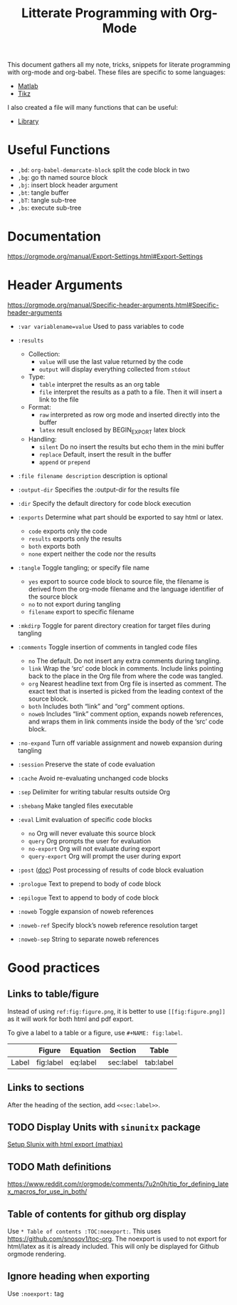 #+TITLE: Litterate Programming with Org-Mode

This document gathers all my note, tricks, snippets for literate programming with org-mode and org-babel.
These files are specific to some languages:
- [[file:org-babel-matlab.org][Matlab]]
- [[file:org-babel-tikz.org][Tikz]]

I also created a file will many functions that can be useful:
- [[file:org-babel-library.org][Library]]

* Useful Functions
- =,bd=: =org-babel-demarcate-block= split the code block in two
- =,bg=: go th named source block
- =,bj=: insert block header argument
- =,bt=: tangle buffer
- =,bT=: tangle sub-tree
- =,bs=: execute sub-tree

* Documentation
https://orgmode.org/manual/Export-Settings.html#Export-Settings

* Header Arguments
https://orgmode.org/manual/Specific-header-arguments.html#Specific-header-arguments

- =:var variablename=value= Used to pass variables to code
- =:results=
  - Collection:
    - =value= will use the last value returned by the code
    - =output= will display everything collected from =stdout=
  - Type:
    - =table= interpret the results as an org table
    - =file= interpret the results as a path to a file. Then it will insert a link to the file
  - Format:
    - =raw= interpreted as row org mode and inserted directly into the buffer
    - =latex= result enclosed by BEGIN_EXPORT latex block
  - Handling:
    - =silent= Do no insert the results but echo them in the mini buffer
    - =replace= Default, insert the result in the buffer
    - =append= or =prepend=
- =:file filename description= description is optional
- =:output-dir= Specifies the :output-dir for the results file
- =:dir= Specify the default directory for code block execution
- =:exports= Determine what part should be exported to say html or latex.
  - =code= exports only the code
  - =results= exports only the results
  - =both= exports both
  - =none= expert neither the code nor the results
- =:tangle= Toggle tangling; or specify file name
  - =yes= export to source code block to source file, the filename is derived from the org-mode filename and the language identifier of the source block
  - =no= to not export during tangling
  - =filename= export to specific filename
- =:mkdirp= Toggle for parent directory creation for target files during tangling
- =:comments= Toggle insertion of comments in tangled code files
  - =no= The default. Do not insert any extra comments during tangling.
  - =link= Wrap the ‘src’ code block in comments. Include links pointing back to the place in the Org file from where the code was tangled.
  - =org= Nearest headline text from Org file is inserted as comment. The exact text that is inserted is picked from the leading context of the source block.
  - =both= Includes both “link” and “org” comment options.
  - =noweb= Includes “link” comment option, expands noweb references, and wraps them in link comments inside the body of the ‘src’ code block.
- =:no-expand= Turn off variable assignment and noweb expansion during tangling
- =:session= Preserve the state of code evaluation
- =:cache= Avoid re-evaluating unchanged code blocks
- =:sep= Delimiter for writing tabular results outside Org
- =:shebang= Make tangled files executable
- =:eval= Limit evaluation of specific code blocks
  - =no= Org will never evaluate this source block
  - =query= Org prompts the user for evaluation
  - =no-export= Org will not evaluate during export
  - =query-export= Org will prompt the user during export
- =:post= ([[https://orgmode.org/manual/post.html#post][doc]]) Post processing of results of code block evaluation
- =:prologue= Text to prepend to body of code block
- =:epilogue= Text to append to body of code block

- =:noweb= Toggle expansion of noweb references
- =:noweb-ref= Specify block’s noweb reference resolution target
- =:noweb-sep= String to separate noweb references

* Good practices
** Links to table/figure
Instead of using =ref:fig:figure.png=, it is better to use =[[fig:figure.png]]= as it will work for both html and pdf export.

To give a label to a table or a figure, use =#+NAME: fig:label=.

|       | Figure    | Equation | Section   | Table     |
|-------+-----------+----------+-----------+-----------|
| Label | fig:label | eq:label | sec:label | tab:label |

** Links to sections
After the heading of the section, add =<<sec:label>>=.

** TODO Display Units with =sinunitx= package
[[file:~/gdrive/These/TODOs/orgmode.org::*Setup%20SIunix%20with%20html%20export%20(mathjax)][Setup SIunix with html export (mathjax)]]

** TODO Math definitions
https://www.reddit.com/r/orgmode/comments/7u2n0h/tip_for_defining_latex_macros_for_use_in_both/

** Table of contents for github org display
Use =* Table of contents :TOC:noexport:=.
This uses https://github.com/snosov1/toc-org.
The noexport is used to not export for html/latex as it is already included.
This will only be displayed for Github orgmode rendering.

** Ignore heading when exporting
Use =:noexport:= tag
